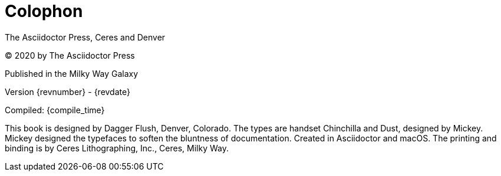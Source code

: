 [colophon]
= Colophon

The Asciidoctor Press, Ceres and Denver

(C) 2020 by The Asciidoctor Press

Published in the Milky Way Galaxy

Version {revnumber} - {revdate}

Compiled: {compile_time}

This book is designed by Dagger Flush, Denver, Colorado.
The types are handset Chinchilla and Dust, designed by Mickey.
Mickey designed the typefaces to soften the bluntness of documentation.
Created in Asciidoctor and macOS.
The printing and binding is by Ceres Lithographing, Inc., Ceres, Milky Way.
